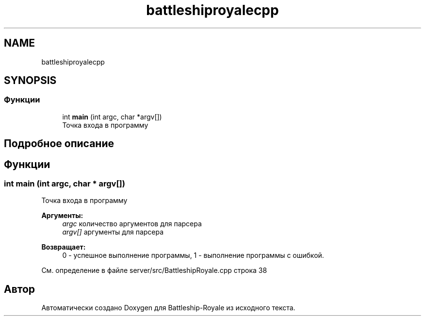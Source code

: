 .TH "battleshiproyalecpp" 3 "Вс 14 Апр 2019" "Battleship-Royale" \" -*- nroff -*-
.ad l
.nh
.SH NAME
battleshiproyalecpp
.SH SYNOPSIS
.br
.PP
.SS "Функции"

.in +1c
.ti -1c
.RI "int \fBmain\fP (int argc, char *argv[])"
.br
.RI "Точка входа в программу "
.in -1c
.SH "Подробное описание"
.PP 

.SH "Функции"
.PP 
.SS "int main (int argc, char * argv[])"

.PP
Точка входа в программу 
.PP
\fBАргументы:\fP
.RS 4
\fIargc\fP количество аргументов для парсера 
.br
\fIargv[]\fP аргументы для парсера 
.RE
.PP
\fBВозвращает:\fP
.RS 4
0 - успешное выполнение программы, 1 - выполнение программы с ошибкой\&. 
.RE
.PP

.PP
См\&. определение в файле server/src/BattleshipRoyale\&.cpp строка 38
.SH "Автор"
.PP 
Автоматически создано Doxygen для Battleship-Royale из исходного текста\&.
